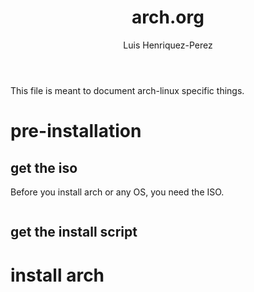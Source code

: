 #+title: arch.org
#+author: Luis Henriquez-Perez
#+property: header-args :tangle no
#+tags: arch

[[file:multimedia/pictures/archlinux-logo.png]]

This file is meant to document arch-linux specific things.

* pre-installation
:PROPERTIES:
:ID:       ea7ebf32-2140-4c19-a59b-38d27e994926
:END:

** get the iso
:PROPERTIES:
:ID:       81f375c7-ae01-487b-a48f-993b263b8851
:END:

Before you install arch or any OS, you need the ISO.

#+begin_src sh
#+end_src

** get the install script
:PROPERTIES:
:ID:       e25bf324-fd01-461e-96f9-d7d5fb03705f
:END:

* install arch
:PROPERTIES:
:ID:       9355df90-6eae-4f47-9f33-3c8834754fe1
:END:

#+begin_src emacs-lisp
#+end_src
